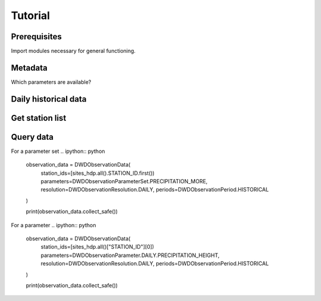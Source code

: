 ########
Tutorial
########


=============
Prerequisites
=============
Import modules necessary for general functioning.

.. ipython:: python

    import warnings
    warnings.filterwarnings("ignore")
    from wetterdienst.dwd.observations import DWDObservationMetadata, DWDObservationSites, DWDObservationData, DWDObservationPeriod, DWDObservationResolution, DWDObservationParameterSet, DWDObservationParameter
    import matplotlib as mpl
    import matplotlib.pyplot as plt
    from matplotlib import cm


========
Metadata
========

Which parameters are available?

=====================
Daily historical data
=====================
.. ipython:: python

    observations_meta = DWDObservationMetadata(
        resolution=DWDObservationResolution.DAILY,
        period=DWDObservationPeriod.HISTORICAL
    )

    # Selection of daily historical data
    print(
        observations_meta.discover_parameter_sets()
    )

    # Individual parameters
    print(
        observations_meta.discover_parameters()
    )


================
Get station list
================
.. ipython:: python

    sites_hdp = DWDObservationSites(
        parameter_set=DWDObservationParameterSet.PRECIPITATION_MORE,
        resolution=DWDObservationResolution.DAILY,
        period=DWDObservationPeriod.HISTORICAL
    )

    print("Number of stations with available data: ", sites_hdp.all().sum())
    print("Some of the stations:")
    sites_hdp.all().head()

==========
Query data
==========
For a parameter set
.. ipython:: python
    observation_data = DWDObservationData(
        station_ids=[sites_hdp.all().STATION_ID.first())
        parameters=DWDObservationParameterSet.PRECIPITATION_MORE,
        resolution=DWDObservationResolution.DAILY,
        periods=DWDObservationPeriod.HISTORICAL
    )

    print(observation_data.collect_safe())

For a parameter
.. ipython:: python
    observation_data = DWDObservationData(
        station_ids=[sites_hdp.all()["STATION_ID"][0])
        parameters=DWDObservationParameter.DAILY.PRECIPITATION_HEIGHT,
        resolution=DWDObservationResolution.DAILY,
        periods=DWDObservationPeriod.HISTORICAL
    )

    print(observation_data.collect_safe())